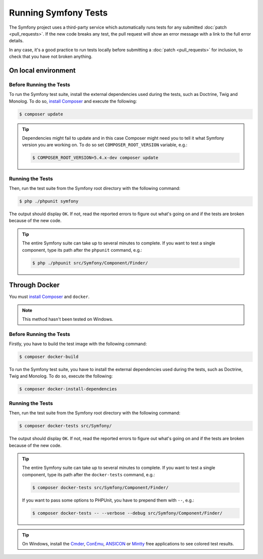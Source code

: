 .. _running-symfony2-tests:

Running Symfony Tests
=====================

The Symfony project uses a third-party service which automatically runs tests
for any submitted :doc:`patch <pull_requests>`. If the new code breaks any test,
the pull request will show an error message with a link to the full error details.

In any case, it's a good practice to run tests locally before submitting a
:doc:`patch <pull_requests>` for inclusion, to check that you have not broken anything.

.. _phpunit:
.. _dependencies_optional:

On local environment
--------------------

Before Running the Tests
~~~~~~~~~~~~~~~~~~~~~~~~

To run the Symfony test suite, install the external dependencies used during the
tests, such as Doctrine, Twig and Monolog. To do so,
`install Composer`_ and execute the following:

.. code-block:: terminal

    $ composer update

.. tip::

    Dependencies might fail to update and in this case Composer might need you to
    tell it what Symfony version you are working on.
    To do so set ``COMPOSER_ROOT_VERSION`` variable, e.g.:

    .. code-block:: terminal

        $ COMPOSER_ROOT_VERSION=5.4.x-dev composer update

.. _running:

Running the Tests
~~~~~~~~~~~~~~~~~

Then, run the test suite from the Symfony root directory with the following
command:

.. code-block:: terminal

    $ php ./phpunit symfony

The output should display ``OK``. If not, read the reported errors to figure out
what's going on and if the tests are broken because of the new code.

.. tip::

    The entire Symfony suite can take up to several minutes to complete. If you
    want to test a single component, type its path after the ``phpunit`` command,
    e.g.:

    .. code-block:: terminal

        $ php ./phpunit src/Symfony/Component/Finder/

Through Docker
--------------

.. versionadded:: 6.3

    Running tests through Docker was introduced in Symfony 6.3.

You must `install Composer`_ and ``docker``.

.. note::

    This method hasn't been tested on Windows.

Before Running the Tests
~~~~~~~~~~~~~~~~~~~~~~~~

Firstly, you have to build the test image with the following command:

.. code-block:: terminal

    $ composer docker-build

To run the Symfony test suite, you have to install the external dependencies
used during the tests, such as Doctrine, Twig and Monolog.
To do so, execute the following:

.. code-block:: terminal

    $ composer docker-install-dependencies

Running the Tests
~~~~~~~~~~~~~~~~~

Then, run the test suite from the Symfony root directory with the following
command:

.. code-block:: terminal

    $ composer docker-tests src/Symfony/

The output should display ``OK``. If not, read the reported errors to figure out
what's going on and if the tests are broken because of the new code.

.. tip::

    The entire Symfony suite can take up to several minutes to complete. If you
    want to test a single component, type its path after the ``docker-tests`` command,
    e.g.:

    .. code-block:: terminal

        $ composer docker-tests src/Symfony/Component/Finder/

    If you want to pass some options to PHPUnit, you have to prepend them with ``--``,
    e.g.:

    .. code-block:: terminal

        $ composer docker-tests -- --verbose --debug src/Symfony/Component/Finder/

.. tip::

    On Windows, install the `Cmder`_, `ConEmu`_, `ANSICON`_ or `Mintty`_ free applications
    to see colored test results.

.. _`install Composer`: https://getcomposer.org/download/
.. _Cmder: https://cmder.net/
.. _ConEmu: https://conemu.github.io/
.. _ANSICON: https://github.com/adoxa/ansicon/releases
.. _Mintty: https://mintty.github.io/
